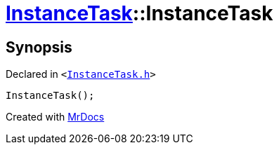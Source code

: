 [#InstanceTask-2constructor]
= xref:InstanceTask.adoc[InstanceTask]::InstanceTask
:relfileprefix: ../
:mrdocs:


== Synopsis

Declared in `&lt;https://github.com/PrismLauncher/PrismLauncher/blob/develop/launcher/InstanceTask.h#L35[InstanceTask&period;h]&gt;`

[source,cpp,subs="verbatim,replacements,macros,-callouts"]
----
InstanceTask();
----



[.small]#Created with https://www.mrdocs.com[MrDocs]#
